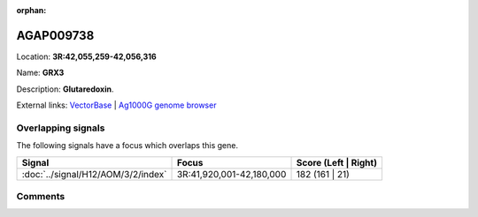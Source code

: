 :orphan:



AGAP009738
==========

Location: **3R:42,055,259-42,056,316**

Name: **GRX3**

Description: **Glutaredoxin**.

External links:
`VectorBase <https://www.vectorbase.org/Anopheles_gambiae/Gene/Summary?g=AGAP009738>`_ |
`Ag1000G genome browser <https://www.malariagen.net/apps/ag1000g/phase1-AR3/index.html?genome_region=3R:42055259-42056316#genomebrowser>`_

Overlapping signals
-------------------

The following signals have a focus which overlaps this gene.

.. cssclass:: table-hover
.. csv-table::
    :widths: auto
    :header: Signal,Focus,Score (Left | Right)

    :doc:`../signal/H12/AOM/3/2/index`, "3R:41,920,001-42,180,000", 182 (161 | 21)
    





Comments
--------


.. raw:: html

    <div id="disqus_thread"></div>
    <script>
    
    var disqus_config = function () {
        this.page.identifier = '/gene/AGAP009738';
    };
    
    (function() { // DON'T EDIT BELOW THIS LINE
    var d = document, s = d.createElement('script');
    s.src = 'https://agam-selection-atlas.disqus.com/embed.js';
    s.setAttribute('data-timestamp', +new Date());
    (d.head || d.body).appendChild(s);
    })();
    </script>
    <noscript>Please enable JavaScript to view the <a href="https://disqus.com/?ref_noscript">comments.</a></noscript>


